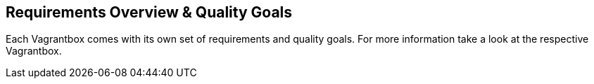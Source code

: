 == Requirements Overview & Quality Goals
Each Vagrantbox comes with its own set of requirements and quality goals. For more information take a look at the respective Vagrantbox.

